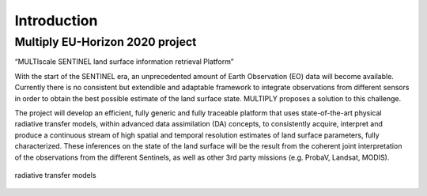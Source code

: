 Introduction
============

Multiply EU-Horizon 2020 project
-----------------------------------

“MULTIscale SENTINEL land surface information retrieval Platform”

With the start of the SENTINEL era, an unprecedented amount of Earth Observation (EO) data will become available. Currently there is no consistent but extendible and adaptable framework to integrate observations from different sensors in order to obtain the best possible estimate of the land surface state. MULTIPLY proposes a solution to this challenge.

The project will develop an efficient, fully generic and fully traceable platform that uses state-of-the-art physical radiative transfer models, within advanced data assimilation (DA) concepts, to consistently acquire, interpret and produce a continuous stream of high spatial and temporal resolution estimates of land surface parameters, fully characterized. These inferences on the state of the land surface will be the result from the coherent joint interpretation of the observations from the different Sentinels, as well as other 3rd party missions (e.g. ProbaV, Landsat, MODIS).

.. _work_flow_step_1:
.. figure:: images/radiative_transfer.png
    :align: center
    :width: 80%

    radiative transfer models
